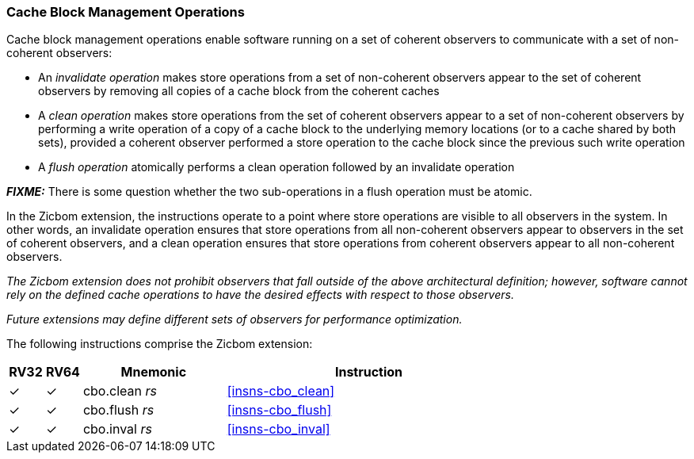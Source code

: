 [#Zicbom,reftext="Cache Block Management Operations"]
=== Cache Block Management Operations

Cache block management operations enable software running on a set of coherent
observers to communicate with a set of non-coherent observers:

* An _invalidate operation_ makes store operations from a set of non-coherent
  observers appear to the set of coherent observers by removing all copies of a
  cache block from the coherent caches
* A _clean operation_ makes store operations from the set of coherent observers
  appear to a set of non-coherent observers by performing a write operation of
  a copy of a cache block to the underlying memory locations (or to a cache
  shared by both sets), provided a coherent observer performed a store operation
  to the cache block since the previous such write operation
* A _flush operation_ atomically performs a clean operation followed by an
  invalidate operation

*_FIXME:_* There is some question whether the two sub-operations in a flush
operation must be atomic.

In the Zicbom extension, the instructions operate to a point where store
operations are visible to all observers in the system. In other words, an
invalidate operation ensures that store operations from all non-coherent
observers appear to observers in the set of coherent observers, and a clean
operation ensures that store operations from coherent observers appear to all
non-coherent observers.

****

_The Zicbom extension does not prohibit observers that fall outside of the above
architectural definition; however, software cannot rely on the defined cache
operations to have the desired effects with respect to those observers._

_Future extensions may define different sets of observers for performance
optimization._

****

The following instructions comprise the Zicbom extension:

[%header,cols="^1,^1,4,8"]
|===
|RV32
|RV64
|Mnemonic
|Instruction

|&#10003;
|&#10003;
|cbo.clean _rs_
|<<#insns-cbo_clean>>

|&#10003;
|&#10003;
|cbo.flush _rs_
|<<#insns-cbo_flush>>

|&#10003;
|&#10003;
|cbo.inval _rs_
|<<#insns-cbo_inval>>

|===
